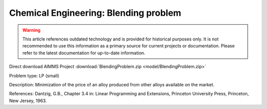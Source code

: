 Chemical Engineering: Blending problem
=======================================

.. warning::
   This article references outdated technology and is provided for historical purposes only. 
   It is not recommended to use this information as a primary source for current projects or documentation. Please refer to the latest documentation for up-to-date information.

Direct download AIMMS Project :download:`BlendingProblem.zip <model/BlendingProblem.zip>`

.. Go to the example on GitHub: https://github.com/aimms/examples/tree/master/Practical%20Examples/ChemicalEngineering/BlendingProblem

Problem type:
LP (small)

Description:
Minimization of the price of an alloy produced from other alloys available on the market.

References:
Dantzig, G.B., Chapter 3.4 in: Linear Programming and Extensions, Princeton University Press,
Princeton, New Jersey, 1963.
